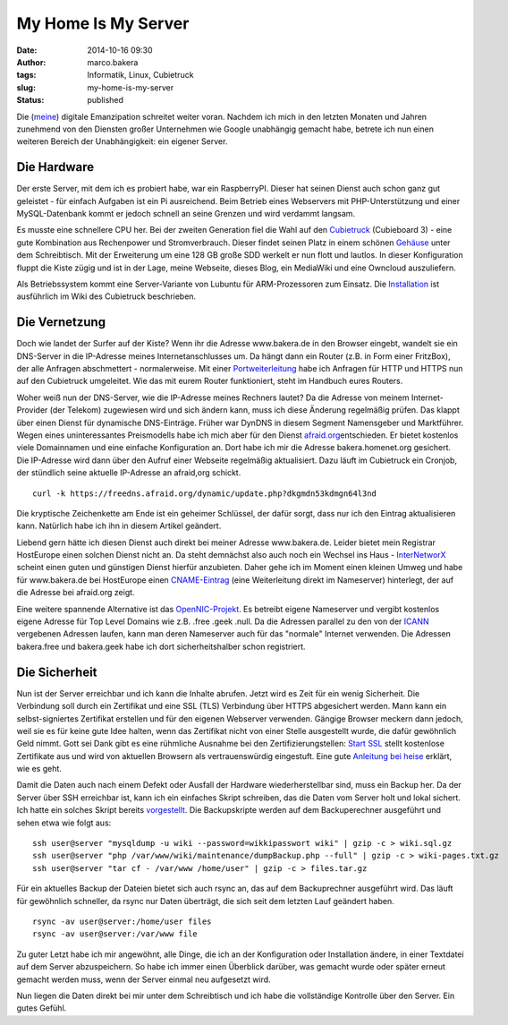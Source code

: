 My Home Is My Server
####################
:date: 2014-10-16 09:30
:author: marco.bakera
:tags: Informatik, Linux, Cubietruck
:slug: my-home-is-my-server
:status: published

|server20|

Die (`meine <{filename}digitale-emanzipation.rst>`__)
digitale Emanzipation schreitet weiter voran. Nachdem ich mich in den
letzten Monaten und Jahren zunehmend von den Diensten großer Unternehmen
wie Google unabhängig gemacht habe, betrete ich nun einen weiteren
Bereich der Unabhängigkeit: ein eigener Server.

Die Hardware
------------

Der erste Server, mit dem ich es probiert habe, war ein RaspberryPI.
Dieser hat seinen Dienst auch schon ganz gut geleistet - für einfach
Aufgaben ist ein Pi ausreichend. Beim Betrieb eines Webservers mit
PHP-Unterstützung und einer MySQL-Datenbank kommt er jedoch schnell an
seine Grenzen und wird verdammt langsam.

Es musste eine schnellere CPU her. Bei der zweiten Generation fiel die
Wahl auf den `Cubietruck <http://cubieboard.org/>`__ (Cubieboard 3) -
eine gute Kombination aus Rechenpower und Stromverbrauch. Dieser findet
seinen Platz in einem schönen
`Gehäuse <http://cubieboard.org/2014/02/27/ewell-has-come-minipc-not-be-far-behind/>`__
unter dem Schreibtisch. Mit der Erweiterung um eine 128 GB große SDD
werkelt er nun flott und lautlos. In dieser Konfiguration fluppt die
Kiste zügig und ist in der Lage, meine Webseite, dieses Blog, ein
MediaWiki und eine Owncloud auszuliefern.

Als Betriebssystem kommt eine Server-Variante von Lubuntu für
ARM-Prozessoren zum Einsatz. Die
`Installation <http://docs.cubieboard.org/tutorials/cubietruck/start#installation>`__
ist ausführlich im Wiki des Cubietruck beschrieben.

Die Vernetzung
--------------

Doch wie landet der Surfer auf der Kiste? Wenn ihr die Adresse
www.bakera.de in den Browser eingebt, wandelt sie ein DNS-Server in die
IP-Adresse meines Internetanschlusses um. Da hängt dann ein Router (z.B.
in Form einer FritzBox), der alle Anfragen abschmettert - normalerweise.
Mit einer
`Portweiterleitung <https://de.wikipedia.org/wiki/Portweiterleitung>`__
habe ich Anfragen für HTTP und HTTPS nun auf den Cubietruck umgeleitet.
Wie das mit eurem Router funktioniert, steht im Handbuch eures Routers.

Woher weiß nun der DNS-Server, wie die IP-Adresse meines Rechners
lautet? Da die Adresse von meinem Internet-Provider (der Telekom)
zugewiesen wird und sich ändern kann, muss ich diese Änderung regelmäßig
prüfen. Das klappt über einen Dienst für dynamische DNS-Einträge. Früher
war DynDNS in diesem Segment Namensgeber und Marktführer. Wegen eines
uninteressantes Preismodells habe ich mich aber für den Dienst
`afraid.org <http://www.afraid.org>`__\ entschieden. Er bietet kostenlos
viele Domainnamen und eine einfache Konfiguration an. Dort habe ich mir
die Adresse bakera.homenet.org gesichert. Die IP-Adresse wird dann über
den Aufruf einer Webseite regelmäßig aktualisiert. Dazu läuft im
Cubietruck ein Cronjob, der stündlich seine aktuelle IP-Adresse an
afraid,org schickt.

::

    curl -k https://freedns.afraid.org/dynamic/update.php?dkgmdn53kdmgn64l3nd

Die kryptische Zeichenkette am Ende ist ein geheimer Schlüssel, der
dafür sorgt, dass nur ich den Eintrag aktualisieren kann. Natürlich habe
ich ihn in diesem Artikel geändert.

Liebend gern hätte ich diesen Dienst auch direkt bei meiner Adresse
www.bakera.de. Leider bietet mein Registrar HostEurope einen solchen
Dienst nicht an. Da steht demnächst also auch noch ein Wechsel ins Haus
- `InterNetworX <http://www.inwx.com/>`__ scheint einen guten und
günstigen Dienst hierfür anzubieten. Daher gehe ich im Moment einen
kleinen Umweg und habe für www.bakera.de bei HostEurope einen
`CNAME-Eintrag <https://de.wikipedia.org/wiki/CNAME_Resource_Record>`__
(eine Weiterleitung direkt im Nameserver) hinterlegt, der auf die
Adresse bei afraid.org zeigt.

Eine weitere spannende Alternative ist das
`OpenNIC-Projekt <http://www.opennicproject.org/>`__. Es betreibt eigene
Nameserver und vergibt kostenlos eigene Adresse für Top Level Domains
wie z.B. .free .geek .null. Da die Adressen parallel zu den von der
`ICANN <https://de.wikipedia.org/wiki/Internet_Corporation_for_Assigned_Names_and_Numbers>`__
vergebenen Adressen laufen, kann man deren Nameserver auch für das
"normale" Internet verwenden. Die Adressen bakera.free und bakera.geek
habe ich dort sicherheitshalber schon registriert.

Die Sicherheit
--------------

Nun ist der Server erreichbar und ich kann die Inhalte abrufen. Jetzt
wird es Zeit für ein wenig Sicherheit. Die Verbindung soll durch ein
Zertifikat und eine SSL (TLS) Verbindung über HTTPS abgesichert werden.
Mann kann ein selbst-signiertes Zertifikat erstellen und für den eigenen
Webserver verwenden. Gängige Browser meckern dann jedoch, weil sie es
für keine gute Idee halten, wenn das Zertifikat nicht von einer Stelle
ausgestellt wurde, die dafür gewöhnlich Geld nimmt. Gott sei Dank gibt
es eine rühmliche Ausnahme bei den Zertifizierungstellen: `Start
SSL <https://www.startssl.com/>`__ stellt kostenlose Zertifikate aus und
wird von aktuellen Browsern als vertrauenswürdig eingestuft. Eine gute
`Anleitung bei
heise <http://www.heise.de/security/artikel/SSL-fuer-lau-880221.html>`__
erklärt, wie es geht.

Damit die Daten auch nach einem Defekt oder Ausfall der Hardware
wiederherstellbar sind, muss ein Backup her. Da der Server über SSH
erreichbar ist, kann ich ein einfaches Skript schreiben, das die Daten
vom Server holt und lokal sichert. Ich hatte ein solches Skript bereits
`vorgestellt <{filename}backup-ueber-ssh-und-eine-pipe.rst>`__.
Die Backupskripte werden auf dem Backuperechner ausgeführt und sehen
etwa wie folgt aus:

::

    ssh user@server "mysqldump -u wiki --password=wikkipasswort wiki" | gzip -c > wiki.sql.gz
    ssh user@server "php /var/www/wiki/maintenance/dumpBackup.php --full" | gzip -c > wiki-pages.txt.gz
    ssh user@server "tar cf - /var/www /home/user" | gzip -c > files.tar.gz

Für ein aktuelles Backup der Dateien bietet sich auch rsync an, das auf
dem Backuprechner ausgeführt wird. Das läuft für gewöhnlich schneller,
da rsync nur Daten überträgt, die sich seit dem letzten Lauf geändert
haben.

::

    rsync -av user@server:/home/user files
    rsync -av user@server:/var/www file

Zu guter Letzt habe ich mir angewöhnt, alle Dinge, die ich an der
Konfiguration oder Installation ändere, in einer Textdatei auf dem
Server abzuspeichern. So habe ich immer einen Überblick darüber, was
gemacht wurde oder später erneut gemacht werden muss, wenn der Server
einmal neu aufgesetzt wird.

Nun liegen die Daten direkt bei mir unter dem Schreibtisch und ich habe
die vollständige Kontrolle über den Server. Ein gutes Gefühl.

.. |server20| image:: {filename}images/2014/10/server20.png
   :class: alignright size-full wp-image-1455
   :width: 128px
   :height: 128px
